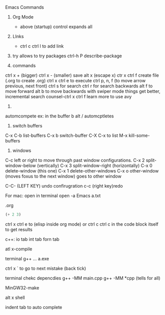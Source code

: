 #+STARTUP: showall 

Emacs Commands
1. Org Mode
  * above (startup) control expands all 

2. LInks
  * ctrl c ctrl l to add link

3. try allows to try packages 
  ctrl-h P describe-package 
  
4. commands
ctrl x + (bigger)
ctrl x - (smaller)
save
alt x (escape x)
ctr x ctrl f create file (.org to create .org)
ctrl x ctrl e to execute
ctrl p, n, f (to move arrow previous, next front) 
 ctrl s for search 
 ctrl r for search backwards
 alt f to move forward
 alt b to move backwards
 with swiper mode things get better, incremental search 
 counsel-ctrl x ctrl f 
 learn more to use avy 
 
 5.
 automcompete
 ex: 
 in the buffer 
 b
 alt / automcptletes
 


5. switch buffers
C-x C-b	list-buffers
C-x b	switch-buffer
C-X C-x to list
M-x kill-some-buffers


6. windows 
C-c left or right to move through past window configurations.
C-x 2	split-window-below (vertically)
C-x 3	split-window-right (horizontally)
C-x 0	delete-window (this one)
C-x 1	delete-other-windows
C-x o	other-window (moves foxus to the next window) goes to other window 

C-C- (LEFT KEY) undo confirugration
c-c (right key)redo 

For mac: open in terminal 
open -a Emacs a.txt

.org
#+BEGIN_SRC emacs-lisp
(+ 2 3)
#+END_SRC
ctrl x ctrl e to (elisp inside org mode)
or ctrl c ctrl c in the code block itself to get results


c++:
io tab
int tab
forn tab

atl x-compile


terminal
g++ ...
a.exe 

ctrl x ` to go to next mistake (back tick)

terminal chekc depencdies
g++ -MM main.cpp   
g++ -MM *cpp (tells for all)

MinGW32-make

alt x shell 

indent tab to auto complete 
